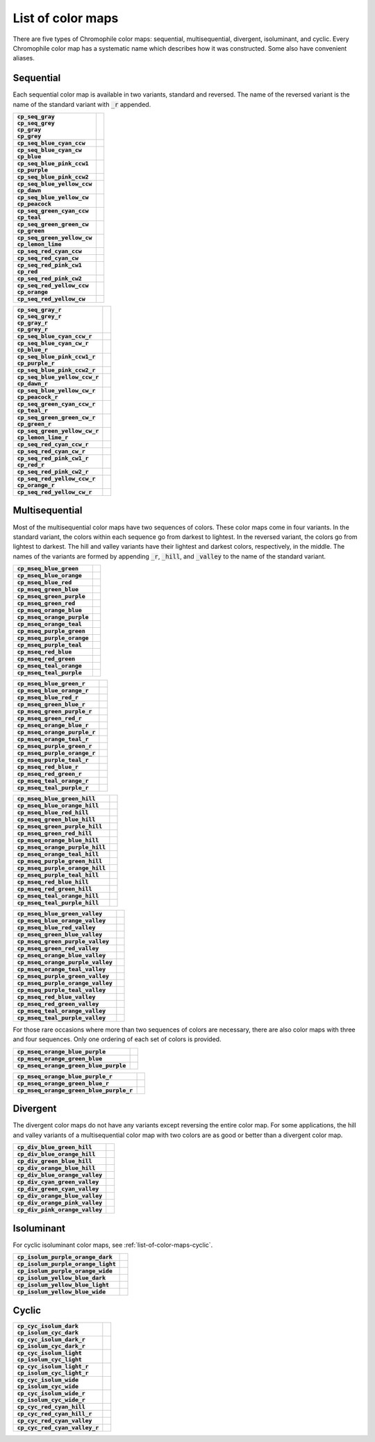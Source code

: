 .. _list-of-color-maps:

List of color maps
==================

There are five types of Chromophile color maps: sequential,
multisequential, divergent, isoluminant, and cyclic.  Every
Chromophile color map has a systematic name which describes how
it was constructed.  Some also have convenient aliases.

Sequential
----------

Each sequential color map is available in two variants, standard
and reversed.  The name of the reversed variant is the name of
the standard variant with :code:`_r` appended.

.. list-table::
   :stub-columns: 1

   * - | :code:`cp_seq_gray`
       | :code:`cp_seq_grey`
       | :code:`cp_gray`
       | :code:`cp_grey`
     - .. image:: /image/cp_seq_gray.png
          :height: 4ex
          :width: 100%
          :alt: cp_seq_gray
          :align: center
   * - | :code:`cp_seq_blue_cyan_ccw`
     - .. image:: /image/cp_seq_blue_cyan_ccw.png
          :height: 4ex
          :width: 100%
          :alt: cp_seq_blue_cyan_ccw
          :align: center
   * - | :code:`cp_seq_blue_cyan_cw`
       | :code:`cp_blue`
     - .. image:: /image/cp_seq_blue_cyan_cw.png
          :height: 4ex
          :width: 100%
          :alt: cp_seq_blue_cyan_cw
          :align: center
   * - | :code:`cp_seq_blue_pink_ccw1`
       | :code:`cp_purple`
     - .. image:: /image/cp_seq_blue_pink_ccw1.png
          :height: 4ex
          :width: 100%
          :alt: cp_seq_blue_pink_ccw1
          :align: center
   * - | :code:`cp_seq_blue_pink_ccw2`
     - .. image:: /image/cp_seq_blue_pink_ccw2.png
          :height: 4ex
          :width: 100%
          :alt: cp_seq_blue_pink_ccw2
          :align: center
   * - | :code:`cp_seq_blue_yellow_ccw`
       | :code:`cp_dawn`
     - .. image:: /image/cp_seq_blue_yellow_ccw.png
          :height: 4ex
          :width: 100%
          :alt: cp_seq_blue_yellow_ccw
          :align: center
   * - | :code:`cp_seq_blue_yellow_cw`
       | :code:`cp_peacock`
     - .. image:: /image/cp_seq_blue_yellow_cw.png
          :height: 4ex
          :width: 100%
          :alt: cp_seq_blue_yellow_cw
          :align: center
   * - | :code:`cp_seq_green_cyan_ccw`
       | :code:`cp_teal`
     - .. image:: /image/cp_seq_green_cyan_ccw.png
          :height: 4ex
          :width: 100%
          :alt: cp_seq_green_cyan_ccw
          :align: center
   * - | :code:`cp_seq_green_green_cw`
       | :code:`cp_green`
     - .. image:: /image/cp_seq_green_green_cw.png
          :height: 4ex
          :width: 100%
          :alt: cp_seq_green_green_cw
          :align: center
   * - | :code:`cp_seq_green_yellow_cw`
       | :code:`cp_lemon_lime`
     - .. image:: /image/cp_seq_green_yellow_cw.png
          :height: 4ex
          :width: 100%
          :alt: cp_seq_green_yellow_cw
          :align: center
   * - | :code:`cp_seq_red_cyan_ccw`
     - .. image:: /image/cp_seq_red_cyan_ccw.png
          :height: 4ex
          :width: 100%
          :alt: cp_seq_red_cyan_ccw
          :align: center
   * - | :code:`cp_seq_red_cyan_cw`
     - .. image:: /image/cp_seq_red_cyan_cw.png
          :height: 4ex
          :width: 100%
          :alt: cp_seq_red_cyan_cw
          :align: center
   * - | :code:`cp_seq_red_pink_cw1`
       | :code:`cp_red`
     - .. image:: /image/cp_seq_red_pink_cw1.png
          :height: 4ex
          :width: 100%
          :alt: cp_seq_red_pink_cw1
          :align: center
   * - | :code:`cp_seq_red_pink_cw2`
     - .. image:: /image/cp_seq_red_pink_cw2.png
          :height: 4ex
          :width: 100%
          :alt: cp_seq_red_pink_cw2
          :align: center
   * - | :code:`cp_seq_red_yellow_ccw`
       | :code:`cp_orange`
     - .. image:: /image/cp_seq_red_yellow_ccw.png
          :height: 4ex
          :width: 100%
          :alt: cp_seq_red_yellow_ccw
          :align: center
   * - | :code:`cp_seq_red_yellow_cw`
     - .. image:: /image/cp_seq_red_yellow_cw.png
          :height: 4ex
          :width: 100%
          :alt: cp_seq_red_yellow_cw
          :align: center

.. list-table::
   :stub-columns: 1

   * - | :code:`cp_seq_gray_r`
       | :code:`cp_seq_grey_r`
       | :code:`cp_gray_r`
       | :code:`cp_grey_r`
     - .. image:: /image/cp_seq_gray_r.png
          :height: 4ex
          :width: 100%
          :alt: cp_seq_gray_r
          :align: center
   * - | :code:`cp_seq_blue_cyan_ccw_r`
     - .. image:: /image/cp_seq_blue_cyan_ccw_r.png
          :height: 4ex
          :width: 100%
          :alt: cp_seq_blue_cyan_ccw_r
          :align: center
   * - | :code:`cp_seq_blue_cyan_cw_r`
       | :code:`cp_blue_r`
     - .. image:: /image/cp_seq_blue_cyan_cw_r.png
          :height: 4ex
          :width: 100%
          :alt: cp_seq_blue_cyan_cw_r
          :align: center
   * - | :code:`cp_seq_blue_pink_ccw1_r`
       | :code:`cp_purple_r`
     - .. image:: /image/cp_seq_blue_pink_ccw1_r.png
          :height: 4ex
          :width: 100%
          :alt: cp_seq_blue_pink_ccw1_r
          :align: center
   * - | :code:`cp_seq_blue_pink_ccw2_r`
     - .. image:: /image/cp_seq_blue_pink_ccw2_r.png
          :height: 4ex
          :width: 100%
          :alt: cp_seq_blue_pink_ccw2_r
          :align: center
   * - | :code:`cp_seq_blue_yellow_ccw_r`
       | :code:`cp_dawn_r`
     - .. image:: /image/cp_seq_blue_yellow_ccw_r.png
          :height: 4ex
          :width: 100%
          :alt: cp_seq_blue_yellow_ccw_r
          :align: center
   * - | :code:`cp_seq_blue_yellow_cw_r`
       | :code:`cp_peacock_r`
     - .. image:: /image/cp_seq_blue_yellow_cw_r.png
          :height: 4ex
          :width: 100%
          :alt: cp_seq_blue_yellow_cw_r
          :align: center
   * - | :code:`cp_seq_green_cyan_ccw_r`
       | :code:`cp_teal_r`
     - .. image:: /image/cp_seq_green_cyan_ccw_r.png
          :height: 4ex
          :width: 100%
          :alt: cp_seq_green_cyan_ccw_r
          :align: center
   * - | :code:`cp_seq_green_green_cw_r`
       | :code:`cp_green_r`
     - .. image:: /image/cp_seq_green_green_cw_r.png
          :height: 4ex
          :width: 100%
          :alt: cp_seq_green_green_cw_r
          :align: center
   * - | :code:`cp_seq_green_yellow_cw_r`
       | :code:`cp_lemon_lime_r`
     - .. image:: /image/cp_seq_green_yellow_cw_r.png
          :height: 4ex
          :width: 100%
          :alt: cp_seq_green_yellow_cw_r
          :align: center
   * - | :code:`cp_seq_red_cyan_ccw_r`
     - .. image:: /image/cp_seq_red_cyan_ccw_r.png
          :height: 4ex
          :width: 100%
          :alt: cp_seq_red_cyan_ccw_r
          :align: center
   * - | :code:`cp_seq_red_cyan_cw_r`
     - .. image:: /image/cp_seq_red_cyan_cw_r.png
          :height: 4ex
          :width: 100%
          :alt: cp_seq_red_cyan_cw_r
          :align: center
   * - | :code:`cp_seq_red_pink_cw1_r`
       | :code:`cp_red_r`
     - .. image:: /image/cp_seq_red_pink_cw1_r.png
          :height: 4ex
          :width: 100%
          :alt: cp_seq_red_pink_cw1_r
          :align: center
   * - | :code:`cp_seq_red_pink_cw2_r`
     - .. image:: /image/cp_seq_red_pink_cw2_r.png
          :height: 4ex
          :width: 100%
          :alt: cp_seq_red_pink_cw2_r
          :align: center
   * - | :code:`cp_seq_red_yellow_ccw_r`
       | :code:`cp_orange_r`
     - .. image:: /image/cp_seq_red_yellow_ccw_r.png
          :height: 4ex
          :width: 100%
          :alt: cp_seq_red_yellow_ccw_r
          :align: center
   * - | :code:`cp_seq_red_yellow_cw_r`
     - .. image:: /image/cp_seq_red_yellow_cw_r.png
          :height: 4ex
          :width: 100%
          :alt: cp_seq_red_yellow_cw_r
          :align: center


Multisequential
---------------

Most of the multisequential color maps have two sequences of
colors.  These color maps come in four variants.  In the standard
variant, the colors within each sequence go from darkest to
lightest.  In the reversed variant, the colors go from lightest
to darkest.  The hill and valley variants have their lightest and
darkest colors, respectively, in the middle.  The names of the
variants are formed by appending :code:`_r`, :code:`_hill`, and
:code:`_valley` to the name of the standard variant.

.. list-table::
   :stub-columns: 1

   * - | :code:`cp_mseq_blue_green`
     - .. image:: /image/cp_mseq_blue_green.png
          :height: 4ex
          :width: 100%
          :alt: cp_mseq_blue_green
          :align: center
   * - | :code:`cp_mseq_blue_orange`
     - .. image:: /image/cp_mseq_blue_orange.png
          :height: 4ex
          :width: 100%
          :alt: cp_mseq_blue_orange
          :align: center
   * - | :code:`cp_mseq_blue_red`
     - .. image:: /image/cp_mseq_blue_red.png
          :height: 4ex
          :width: 100%
          :alt: cp_mseq_blue_red
          :align: center
   * - | :code:`cp_mseq_green_blue`
     - .. image:: /image/cp_mseq_green_blue.png
          :height: 4ex
          :width: 100%
          :alt: cp_mseq_green_blue
          :align: center
   * - | :code:`cp_mseq_green_purple`
     - .. image:: /image/cp_mseq_green_purple.png
          :height: 4ex
          :width: 100%
          :alt: cp_mseq_green_purple
          :align: center
   * - | :code:`cp_mseq_green_red`
     - .. image:: /image/cp_mseq_green_red.png
          :height: 4ex
          :width: 100%
          :alt: cp_mseq_green_red
          :align: center
   * - | :code:`cp_mseq_orange_blue`
     - .. image:: /image/cp_mseq_orange_blue.png
          :height: 4ex
          :width: 100%
          :alt: cp_mseq_orange_blue
          :align: center
   * - | :code:`cp_mseq_orange_purple`
     - .. image:: /image/cp_mseq_orange_purple.png
          :height: 4ex
          :width: 100%
          :alt: cp_mseq_orange_purple
          :align: center
   * - | :code:`cp_mseq_orange_teal`
     - .. image:: /image/cp_mseq_orange_teal.png
          :height: 4ex
          :width: 100%
          :alt: cp_mseq_orange_teal
          :align: center
   * - | :code:`cp_mseq_purple_green`
     - .. image:: /image/cp_mseq_purple_green.png
          :height: 4ex
          :width: 100%
          :alt: cp_mseq_purple_green
          :align: center
   * - | :code:`cp_mseq_purple_orange`
     - .. image:: /image/cp_mseq_purple_orange.png
          :height: 4ex
          :width: 100%
          :alt: cp_mseq_purple_orange
          :align: center
   * - | :code:`cp_mseq_purple_teal`
     - .. image:: /image/cp_mseq_purple_teal.png
          :height: 4ex
          :width: 100%
          :alt: cp_mseq_purple_teal
          :align: center
   * - | :code:`cp_mseq_red_blue`
     - .. image:: /image/cp_mseq_red_blue.png
          :height: 4ex
          :width: 100%
          :alt: cp_mseq_red_blue
          :align: center
   * - | :code:`cp_mseq_red_green`
     - .. image:: /image/cp_mseq_red_green.png
          :height: 4ex
          :width: 100%
          :alt: cp_mseq_red_green
          :align: center
   * - | :code:`cp_mseq_teal_orange`
     - .. image:: /image/cp_mseq_teal_orange.png
          :height: 4ex
          :width: 100%
          :alt: cp_mseq_teal_orange
          :align: center
   * - | :code:`cp_mseq_teal_purple`
     - .. image:: /image/cp_mseq_teal_purple.png
          :height: 4ex
          :width: 100%
          :alt: cp_mseq_teal_purple
          :align: center

.. list-table::
   :stub-columns: 1

   * - | :code:`cp_mseq_blue_green_r`
     - .. image:: /image/cp_mseq_blue_green_r.png
          :height: 4ex
          :width: 100%
          :alt: cp_mseq_blue_green_r
          :align: center
   * - | :code:`cp_mseq_blue_orange_r`
     - .. image:: /image/cp_mseq_blue_orange_r.png
          :height: 4ex
          :width: 100%
          :alt: cp_mseq_blue_orange_r
          :align: center
   * - | :code:`cp_mseq_blue_red_r`
     - .. image:: /image/cp_mseq_blue_red_r.png
          :height: 4ex
          :width: 100%
          :alt: cp_mseq_blue_red_r
          :align: center
   * - | :code:`cp_mseq_green_blue_r`
     - .. image:: /image/cp_mseq_green_blue_r.png
          :height: 4ex
          :width: 100%
          :alt: cp_mseq_green_blue_r
          :align: center
   * - | :code:`cp_mseq_green_purple_r`
     - .. image:: /image/cp_mseq_green_purple_r.png
          :height: 4ex
          :width: 100%
          :alt: cp_mseq_green_purple_r
          :align: center
   * - | :code:`cp_mseq_green_red_r`
     - .. image:: /image/cp_mseq_green_red_r.png
          :height: 4ex
          :width: 100%
          :alt: cp_mseq_green_red_r
          :align: center
   * - | :code:`cp_mseq_orange_blue_r`
     - .. image:: /image/cp_mseq_orange_blue_r.png
          :height: 4ex
          :width: 100%
          :alt: cp_mseq_orange_blue_r
          :align: center
   * - | :code:`cp_mseq_orange_purple_r`
     - .. image:: /image/cp_mseq_orange_purple_r.png
          :height: 4ex
          :width: 100%
          :alt: cp_mseq_orange_purple_r
          :align: center
   * - | :code:`cp_mseq_orange_teal_r`
     - .. image:: /image/cp_mseq_orange_teal_r.png
          :height: 4ex
          :width: 100%
          :alt: cp_mseq_orange_teal_r
          :align: center
   * - | :code:`cp_mseq_purple_green_r`
     - .. image:: /image/cp_mseq_purple_green_r.png
          :height: 4ex
          :width: 100%
          :alt: cp_mseq_purple_green_r
          :align: center
   * - | :code:`cp_mseq_purple_orange_r`
     - .. image:: /image/cp_mseq_purple_orange_r.png
          :height: 4ex
          :width: 100%
          :alt: cp_mseq_purple_orange_r
          :align: center
   * - | :code:`cp_mseq_purple_teal_r`
     - .. image:: /image/cp_mseq_purple_teal_r.png
          :height: 4ex
          :width: 100%
          :alt: cp_mseq_purple_teal_r
          :align: center
   * - | :code:`cp_mseq_red_blue_r`
     - .. image:: /image/cp_mseq_red_blue_r.png
          :height: 4ex
          :width: 100%
          :alt: cp_mseq_red_blue_r
          :align: center
   * - | :code:`cp_mseq_red_green_r`
     - .. image:: /image/cp_mseq_red_green_r.png
          :height: 4ex
          :width: 100%
          :alt: cp_mseq_red_green_r
          :align: center
   * - | :code:`cp_mseq_teal_orange_r`
     - .. image:: /image/cp_mseq_teal_orange_r.png
          :height: 4ex
          :width: 100%
          :alt: cp_mseq_teal_orange_r
          :align: center
   * - | :code:`cp_mseq_teal_purple_r`
     - .. image:: /image/cp_mseq_teal_purple_r.png
          :height: 4ex
          :width: 100%
          :alt: cp_mseq_teal_purple_r
          :align: center

.. list-table::
   :stub-columns: 1

   * - | :code:`cp_mseq_blue_green_hill`
     - .. image:: /image/cp_mseq_blue_green_hill.png
          :height: 4ex
          :width: 100%
          :alt: cp_mseq_blue_green_hill
          :align: center
   * - | :code:`cp_mseq_blue_orange_hill`
     - .. image:: /image/cp_mseq_blue_orange_hill.png
          :height: 4ex
          :width: 100%
          :alt: cp_mseq_blue_orange_hill
          :align: center
   * - | :code:`cp_mseq_blue_red_hill`
     - .. image:: /image/cp_mseq_blue_red_hill.png
          :height: 4ex
          :width: 100%
          :alt: cp_mseq_blue_red_hill
          :align: center
   * - | :code:`cp_mseq_green_blue_hill`
     - .. image:: /image/cp_mseq_green_blue_hill.png
          :height: 4ex
          :width: 100%
          :alt: cp_mseq_green_blue_hill
          :align: center
   * - | :code:`cp_mseq_green_purple_hill`
     - .. image:: /image/cp_mseq_green_purple_hill.png
          :height: 4ex
          :width: 100%
          :alt: cp_mseq_green_purple_hill
          :align: center
   * - | :code:`cp_mseq_green_red_hill`
     - .. image:: /image/cp_mseq_green_red_hill.png
          :height: 4ex
          :width: 100%
          :alt: cp_mseq_green_red_hill
          :align: center
   * - | :code:`cp_mseq_orange_blue_hill`
     - .. image:: /image/cp_mseq_orange_blue_hill.png
          :height: 4ex
          :width: 100%
          :alt: cp_mseq_orange_blue_hill
          :align: center
   * - | :code:`cp_mseq_orange_purple_hill`
     - .. image:: /image/cp_mseq_orange_purple_hill.png
          :height: 4ex
          :width: 100%
          :alt: cp_mseq_orange_purple_hill
          :align: center
   * - | :code:`cp_mseq_orange_teal_hill`
     - .. image:: /image/cp_mseq_orange_teal_hill.png
          :height: 4ex
          :width: 100%
          :alt: cp_mseq_orange_teal_hill
          :align: center
   * - | :code:`cp_mseq_purple_green_hill`
     - .. image:: /image/cp_mseq_purple_green_hill.png
          :height: 4ex
          :width: 100%
          :alt: cp_mseq_purple_green_hill
          :align: center
   * - | :code:`cp_mseq_purple_orange_hill`
     - .. image:: /image/cp_mseq_purple_orange_hill.png
          :height: 4ex
          :width: 100%
          :alt: cp_mseq_purple_orange_hill
          :align: center
   * - | :code:`cp_mseq_purple_teal_hill`
     - .. image:: /image/cp_mseq_purple_teal_hill.png
          :height: 4ex
          :width: 100%
          :alt: cp_mseq_purple_teal_hill
          :align: center
   * - | :code:`cp_mseq_red_blue_hill`
     - .. image:: /image/cp_mseq_red_blue_hill.png
          :height: 4ex
          :width: 100%
          :alt: cp_mseq_red_blue_hill
          :align: center
   * - | :code:`cp_mseq_red_green_hill`
     - .. image:: /image/cp_mseq_red_green_hill.png
          :height: 4ex
          :width: 100%
          :alt: cp_mseq_red_green_hill
          :align: center
   * - | :code:`cp_mseq_teal_orange_hill`
     - .. image:: /image/cp_mseq_teal_orange_hill.png
          :height: 4ex
          :width: 100%
          :alt: cp_mseq_teal_orange_hill
          :align: center
   * - | :code:`cp_mseq_teal_purple_hill`
     - .. image:: /image/cp_mseq_teal_purple_hill.png
          :height: 4ex
          :width: 100%
          :alt: cp_mseq_teal_purple_hill
          :align: center

.. list-table::
   :stub-columns: 1

   * - | :code:`cp_mseq_blue_green_valley`
     - .. image:: /image/cp_mseq_blue_green_valley.png
          :height: 4ex
          :width: 100%
          :alt: cp_mseq_blue_green_valley
          :align: center
   * - | :code:`cp_mseq_blue_orange_valley`
     - .. image:: /image/cp_mseq_blue_orange_valley.png
          :height: 4ex
          :width: 100%
          :alt: cp_mseq_blue_orange_valley
          :align: center
   * - | :code:`cp_mseq_blue_red_valley`
     - .. image:: /image/cp_mseq_blue_red_valley.png
          :height: 4ex
          :width: 100%
          :alt: cp_mseq_blue_red_valley
          :align: center
   * - | :code:`cp_mseq_green_blue_valley`
     - .. image:: /image/cp_mseq_green_blue_valley.png
          :height: 4ex
          :width: 100%
          :alt: cp_mseq_green_blue_valley
          :align: center
   * - | :code:`cp_mseq_green_purple_valley`
     - .. image:: /image/cp_mseq_green_purple_valley.png
          :height: 4ex
          :width: 100%
          :alt: cp_mseq_green_purple_valley
          :align: center
   * - | :code:`cp_mseq_green_red_valley`
     - .. image:: /image/cp_mseq_green_red_valley.png
          :height: 4ex
          :width: 100%
          :alt: cp_mseq_green_red_valley
          :align: center
   * - | :code:`cp_mseq_orange_blue_valley`
     - .. image:: /image/cp_mseq_orange_blue_valley.png
          :height: 4ex
          :width: 100%
          :alt: cp_mseq_orange_blue_valley
          :align: center
   * - | :code:`cp_mseq_orange_purple_valley`
     - .. image:: /image/cp_mseq_orange_purple_valley.png
          :height: 4ex
          :width: 100%
          :alt: cp_mseq_orange_purple_valley
          :align: center
   * - | :code:`cp_mseq_orange_teal_valley`
     - .. image:: /image/cp_mseq_orange_teal_valley.png
          :height: 4ex
          :width: 100%
          :alt: cp_mseq_orange_teal_valley
          :align: center
   * - | :code:`cp_mseq_purple_green_valley`
     - .. image:: /image/cp_mseq_purple_green_valley.png
          :height: 4ex
          :width: 100%
          :alt: cp_mseq_purple_green_valley
          :align: center
   * - | :code:`cp_mseq_purple_orange_valley`
     - .. image:: /image/cp_mseq_purple_orange_valley.png
          :height: 4ex
          :width: 100%
          :alt: cp_mseq_purple_orange_valley
          :align: center
   * - | :code:`cp_mseq_purple_teal_valley`
     - .. image:: /image/cp_mseq_purple_teal_valley.png
          :height: 4ex
          :width: 100%
          :alt: cp_mseq_purple_teal_valley
          :align: center
   * - | :code:`cp_mseq_red_blue_valley`
     - .. image:: /image/cp_mseq_red_blue_valley.png
          :height: 4ex
          :width: 100%
          :alt: cp_mseq_red_blue_valley
          :align: center
   * - | :code:`cp_mseq_red_green_valley`
     - .. image:: /image/cp_mseq_red_green_valley.png
          :height: 4ex
          :width: 100%
          :alt: cp_mseq_red_green_valley
          :align: center
   * - | :code:`cp_mseq_teal_orange_valley`
     - .. image:: /image/cp_mseq_teal_orange_valley.png
          :height: 4ex
          :width: 100%
          :alt: cp_mseq_teal_orange_valley
          :align: center
   * - | :code:`cp_mseq_teal_purple_valley`
     - .. image:: /image/cp_mseq_teal_purple_valley.png
          :height: 4ex
          :width: 100%
          :alt: cp_mseq_teal_purple_valley
          :align: center

For those rare occasions where more than two sequences of colors
are necessary, there are also color maps with three and four
sequences.  Only one ordering of each set of colors is provided.

.. list-table::
   :stub-columns: 1

   * - | :code:`cp_mseq_orange_blue_purple`
     - .. image:: /image/cp_mseq_orange_blue_purple.png
          :height: 4ex
          :width: 100%
          :alt: cp_mseq_orange_blue_purple
          :align: center
   * - | :code:`cp_mseq_orange_green_blue`
     - .. image:: /image/cp_mseq_orange_green_blue.png
          :height: 4ex
          :width: 100%
          :alt: cp_mseq_orange_green_blue
          :align: center
   * - | :code:`cp_mseq_orange_green_blue_purple`
     - .. image:: /image/cp_mseq_orange_green_blue_purple.png
          :height: 4ex
          :width: 100%
          :alt: cp_mseq_orange_green_blue_purple
          :align: center

.. list-table::
   :stub-columns: 1

   * - | :code:`cp_mseq_orange_blue_purple_r`
     - .. image:: /image/cp_mseq_orange_blue_purple_r.png
          :height: 4ex
          :width: 100%
          :alt: cp_mseq_orange_blue_purple_r
          :align: center
   * - | :code:`cp_mseq_orange_green_blue_r`
     - .. image:: /image/cp_mseq_orange_green_blue_r.png
          :height: 4ex
          :width: 100%
          :alt: cp_mseq_orange_green_blue_r
          :align: center
   * - | :code:`cp_mseq_orange_green_blue_purple_r`
     - .. image:: /image/cp_mseq_orange_green_blue_purple_r.png
          :height: 4ex
          :width: 100%
          :alt: cp_mseq_orange_green_blue_purple_r
          :align: center

Divergent
---------

The divergent color maps do not have any variants except
reversing the entire color map.  For some applications, the hill
and valley variants of a multisequential color map with two
colors are as good or better than a divergent color map.

.. list-table::
   :stub-columns: 1

   * - | :code:`cp_div_blue_green_hill`
     - .. image:: /image/cp_div_blue_green_hill.png
          :height: 4ex
          :width: 100%
          :alt: cp_div_blue_green_hill
          :align: center
   * - | :code:`cp_div_blue_orange_hill`
     - .. image:: /image/cp_div_blue_orange_hill.png
          :height: 4ex
          :width: 100%
          :alt: cp_div_blue_orange_hill
          :align: center
   * - | :code:`cp_div_green_blue_hill`
     - .. image:: /image/cp_div_green_blue_hill.png
          :height: 4ex
          :width: 100%
          :alt: cp_div_green_blue_hill
          :align: center
   * - | :code:`cp_div_orange_blue_hill`
     - .. image:: /image/cp_div_orange_blue_hill.png
          :height: 4ex
          :width: 100%
          :alt: cp_div_orange_blue_hill
          :align: center
   * - | :code:`cp_div_blue_orange_valley`
     - .. image:: /image/cp_div_blue_orange_valley.png
          :height: 4ex
          :width: 100%
          :alt: cp_div_blue_orange_valley
          :align: center
   * - | :code:`cp_div_cyan_green_valley`
     - .. image:: /image/cp_div_cyan_green_valley.png
          :height: 4ex
          :width: 100%
          :alt: cp_div_cyan_green_valley
          :align: center
   * - | :code:`cp_div_green_cyan_valley`
     - .. image:: /image/cp_div_green_cyan_valley.png
          :height: 4ex
          :width: 100%
          :alt: cp_div_green_cyan_valley
          :align: center
   * - | :code:`cp_div_orange_blue_valley`
     - .. image:: /image/cp_div_orange_blue_valley.png
          :height: 4ex
          :width: 100%
          :alt: cp_div_orange_blue_valley
          :align: center
   * - | :code:`cp_div_orange_pink_valley`
     - .. image:: /image/cp_div_orange_pink_valley.png
          :height: 4ex
          :width: 100%
          :alt: cp_div_orange_pink_valley
          :align: center
   * - | :code:`cp_div_pink_orange_valley`
     - .. image:: /image/cp_div_pink_orange_valley.png
          :height: 4ex
          :width: 100%
          :alt: cp_div_pink_orange_valley
          :align: center

Isoluminant
-----------

For cyclic isoluminant color maps, see :ref:`list-of-color-maps-cyclic`.

.. list-table::
   :stub-columns: 1

   * - | :code:`cp_isolum_purple_orange_dark`
     - .. image:: /image/cp_isolum_purple_orange_dark.png
          :height: 4ex
          :width: 100%
          :alt: cp_isolum_purple_orange_dark
          :align: center
   * - | :code:`cp_isolum_purple_orange_light`
     - .. image:: /image/cp_isolum_purple_orange_light.png
          :height: 4ex
          :width: 100%
          :alt: cp_isolum_purple_orange_light
          :align: center
   * - | :code:`cp_isolum_purple_orange_wide`
     - .. image:: /image/cp_isolum_purple_orange_wide.png
          :height: 4ex
          :width: 100%
          :alt: cp_isolum_purple_orange_wide
          :align: center
   * - | :code:`cp_isolum_yellow_blue_dark`
     - .. image:: /image/cp_isolum_yellow_blue_dark.png
          :height: 4ex
          :width: 100%
          :alt: cp_isolum_yellow_blue_dark
          :align: center
   * - | :code:`cp_isolum_yellow_blue_light`
     - .. image:: /image/cp_isolum_yellow_blue_light.png
          :height: 4ex
          :width: 100%
          :alt: cp_isolum_yellow_blue_light
          :align: center
   * - | :code:`cp_isolum_yellow_blue_wide`
     - .. image:: /image/cp_isolum_yellow_blue_wide.png
          :height: 4ex
          :width: 100%
          :alt: cp_isolum_yellow_blue_wide
          :align: center

.. _list-of-color-maps-cyclic:

Cyclic
------

.. list-table::
   :stub-columns: 1

   * - | :code:`cp_cyc_isolum_dark`
       | :code:`cp_isolum_cyc_dark`
     - .. image:: /image/cp_cyc_isolum_dark.png
          :height: 4ex
          :width: 100%
          :alt: cp_cyc_isolum_dark
          :align: center
   * - | :code:`cp_cyc_isolum_dark_r`
       | :code:`cp_isolum_cyc_dark_r`
     - .. image:: /image/cp_cyc_isolum_dark_r.png
          :height: 4ex
          :width: 100%
          :alt: cp_cyc_isolum_dark_r
          :align: center
   * - | :code:`cp_cyc_isolum_light`
       | :code:`cp_isolum_cyc_light`
     - .. image:: /image/cp_cyc_isolum_light.png
          :height: 4ex
          :width: 100%
          :alt: cp_cyc_isolum_light
          :align: center
   * - | :code:`cp_cyc_isolum_light_r`
       | :code:`cp_isolum_cyc_light_r`
     - .. image:: /image/cp_cyc_isolum_light_r.png
          :height: 4ex
          :width: 100%
          :alt: cp_cyc_isolum_light_r
          :align: center
   * - | :code:`cp_cyc_isolum_wide`
       | :code:`cp_isolum_cyc_wide`
     - .. image:: /image/cp_cyc_isolum_wide.png
          :height: 4ex
          :width: 100%
          :alt: cp_cyc_isolum_wide
          :align: center
   * - | :code:`cp_cyc_isolum_wide_r`
       | :code:`cp_isolum_cyc_wide_r`
     - .. image:: /image/cp_cyc_isolum_wide_r.png
          :height: 4ex
          :width: 100%
          :alt: cp_cyc_isolum_wide_r
          :align: center
   * - | :code:`cp_cyc_red_cyan_hill`
     - .. image:: /image/cp_cyc_red_cyan_hill.png
          :height: 4ex
          :width: 100%
          :alt: cp_cyc_red_cyan_hill
          :align: center
   * - | :code:`cp_cyc_red_cyan_hill_r`
     - .. image:: /image/cp_cyc_red_cyan_hill_r.png
          :height: 4ex
          :width: 100%
          :alt: cp_cyc_red_cyan_hill_r
          :align: center
   * - | :code:`cp_cyc_red_cyan_valley`
     - .. image:: /image/cp_cyc_red_cyan_valley.png
          :height: 4ex
          :width: 100%
          :alt: cp_cyc_red_cyan_valley
          :align: center
   * - | :code:`cp_cyc_red_cyan_valley_r`
     - .. image:: /image/cp_cyc_red_cyan_valley_r.png
          :height: 4ex
          :width: 100%
          :alt: cp_cyc_red_cyan_valley_r
          :align: center
